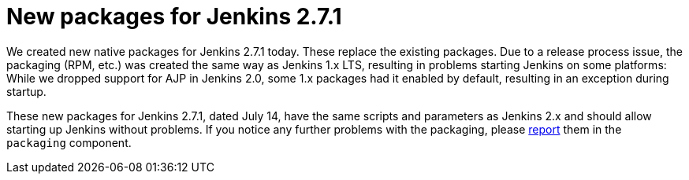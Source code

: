 = New packages for Jenkins 2.7.1
:page-tags: jenkins2,lts
:page-author: daniel-beck

We created new native packages for Jenkins 2.7.1 today. These replace the existing packages. Due to a release process issue, the packaging (RPM, etc.) was created the same way as Jenkins 1.x LTS, resulting in problems starting Jenkins on some platforms: While we dropped support for AJP in Jenkins 2.0, some 1.x packages had it enabled by default, resulting in an exception during startup.

These new packages for Jenkins 2.7.1, dated July 14, have the same scripts and parameters as Jenkins 2.x and should allow starting up Jenkins without problems. If you notice any further problems with the packaging, please https://wiki.jenkins.io/display/JENKINS/How+to+report+an+issue[report] them in the `packaging` component.
